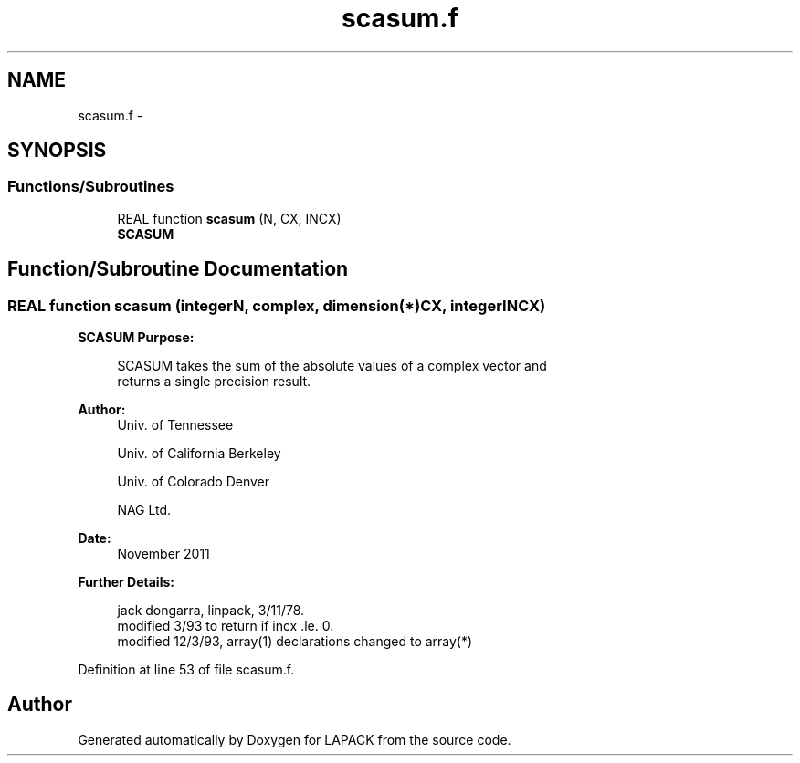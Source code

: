 .TH "scasum.f" 3 "Sat Nov 16 2013" "Version 3.4.2" "LAPACK" \" -*- nroff -*-
.ad l
.nh
.SH NAME
scasum.f \- 
.SH SYNOPSIS
.br
.PP
.SS "Functions/Subroutines"

.in +1c
.ti -1c
.RI "REAL function \fBscasum\fP (N, CX, INCX)"
.br
.RI "\fI\fBSCASUM\fP \fP"
.in -1c
.SH "Function/Subroutine Documentation"
.PP 
.SS "REAL function scasum (integerN, complex, dimension(*)CX, integerINCX)"

.PP
\fBSCASUM\fP \fBPurpose: \fP
.RS 4

.PP
.nf
    SCASUM takes the sum of the absolute values of a complex vector and
    returns a single precision result.
.fi
.PP
 
.RE
.PP
\fBAuthor:\fP
.RS 4
Univ\&. of Tennessee 
.PP
Univ\&. of California Berkeley 
.PP
Univ\&. of Colorado Denver 
.PP
NAG Ltd\&. 
.RE
.PP
\fBDate:\fP
.RS 4
November 2011 
.RE
.PP
\fBFurther Details: \fP
.RS 4

.PP
.nf
     jack dongarra, linpack, 3/11/78.
     modified 3/93 to return if incx .le. 0.
     modified 12/3/93, array(1) declarations changed to array(*)
.fi
.PP
 
.RE
.PP

.PP
Definition at line 53 of file scasum\&.f\&.
.SH "Author"
.PP 
Generated automatically by Doxygen for LAPACK from the source code\&.
